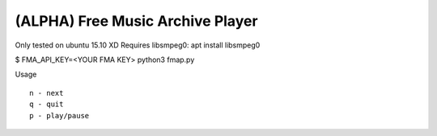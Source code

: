 ===================================
 (ALPHA) Free Music Archive Player
===================================

Only tested on ubuntu 15.10 XD
Requires libsmpeg0: apt install libsmpeg0

$ FMA_API_KEY=<YOUR FMA KEY> python3 fmap.py

Usage
::

   n - next
   q - quit
   p - play/pause
